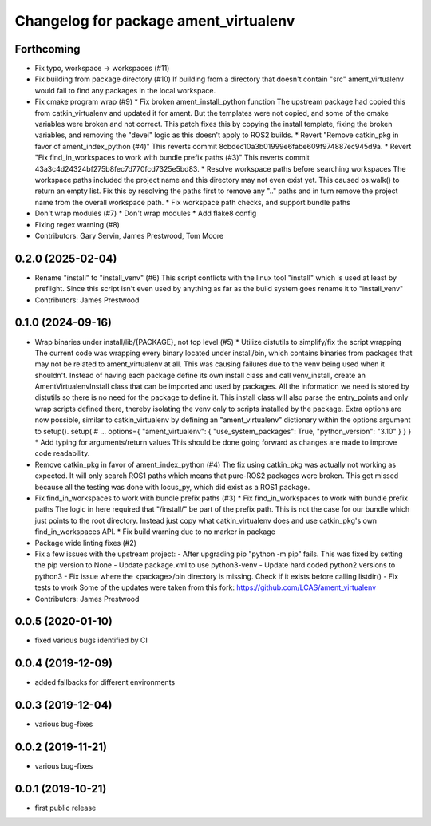 ^^^^^^^^^^^^^^^^^^^^^^^^^^^^^^^^^^^^^^
Changelog for package ament_virtualenv
^^^^^^^^^^^^^^^^^^^^^^^^^^^^^^^^^^^^^^

Forthcoming
-----------
* Fix typo, workspace -> workspaces (#11)
* Fix building from package directory (#10)
  If building from a directory that doesn't contain "src"
  ament_virtualenv would fail to find any packages in the local
  workspace.
* Fix cmake program wrap (#9)
  * Fix broken ament_install_python function
  The upstream package had copied this from catkin_virtualenv and
  updated it for ament. But the templates were not copied, and some
  of the cmake variables were broken and not correct.
  This patch fixes this by copying the install template, fixing the
  broken variables, and removing the "devel" logic as this doesn't
  apply to ROS2 builds.
  * Revert "Remove catkin_pkg in favor of ament_index_python (#4)"
  This reverts commit 8cbdec10a3b01999e6fabe609f974887ec945d9a.
  * Revert "Fix find_in_workspaces to work with bundle prefix paths (#3)"
  This reverts commit 43a3c4d24324bf275b8fec7d770fcd7325e5bd83.
  * Resolve workspace paths before searching workspaces
  The workspace paths included the project name and this directory may
  not even exist yet. This caused os.walk() to return an empty list.
  Fix this by resolving the paths first to remove any ".." paths and
  in turn remove the project name from the overall workspace path.
  * Fix workspace path checks, and support bundle paths
* Don't wrap modules (#7)
  * Don't wrap modules
  * Add flake8 config
* Fixing regex warning (#8)
* Contributors: Gary Servin, James Prestwood, Tom Moore

0.2.0 (2025-02-04)
------------------
* Rename "install" to "install_venv" (#6)
  This script conflicts with the linux tool "install" which is used
  at least by preflight. Since this script isn't even used by
  anything as far as the build system goes rename it to "install_venv"
* Contributors: James Prestwood

0.1.0 (2024-09-16)
------------------
* Wrap binaries under install/lib/{PACKAGE}, not top level (#5)
  * Utilize distutils to simplify/fix the script wrapping
  The current code was wrapping every binary located under
  install/bin, which contains binaries from packages that may not
  be related to ament_virtualenv at all. This was causing failures
  due to the venv being used when it shouldn't.
  Instead of having each package define its own install class and
  call venv_install, create an AmentVirtualenvInstall class that
  can be imported and used by packages. All the information we need
  is stored by distutils so there is no need for the package to
  define it. This install class will also parse the entry_points and
  only wrap scripts defined there, thereby isolating the venv only
  to scripts installed by the package.
  Extra options are now possible, similar to catkin_virtualenv by
  defining an "ament_virtualenv" dictionary within the options
  argument to setup().
  setup(
  # ...
  options={
  "ament_virtualenv": {
  "use_system_packages": True,
  "python_version": "3.10"
  }
  }
  }
  * Add typing for arguments/return values
  This should be done going forward as changes are made to improve
  code readability.
* Remove catkin_pkg in favor of ament_index_python (#4)
  The fix using catkin_pkg was actually not working as expected. It
  will only search ROS1 paths which means that pure-ROS2 packages
  were broken. This got missed because all the testing was done with
  locus_py, which did exist as a ROS1 package.
* Fix find_in_workspaces to work with bundle prefix paths (#3)
  * Fix find_in_workspaces to work with bundle prefix paths
  The logic in here required that "/install/" be part of the prefix
  path. This is not the case for our bundle which just points to the
  root directory.
  Instead just copy what catkin_virtualenv does and use catkin_pkg's
  own find_in_workspaces API.
  * Fix build warning due to no marker in package
* Package wide linting fixes (#2)
* Fix a few issues with the upstream project:
  - After upgrading pip "python -m pip" fails. This was fixed
  by setting the pip version to None
  - Update package.xml to use python3-venv
  - Update hard coded python2 versions to python3
  - Fix issue where the <package>/bin directory is missing. Check
  if it exists before calling listdir()
  - Fix tests to work
  Some of the updates were taken from this fork:
  https://github.com/LCAS/ament_virtualenv
* Contributors: James Prestwood

0.0.5 (2020-01-10)
------------------
* fixed various bugs identified by CI

0.0.4 (2019-12-09)
------------------
* added fallbacks for different environments

0.0.3 (2019-12-04)
------------------
* various bug-fixes

0.0.2 (2019-11-21)
------------------
* various bug-fixes

0.0.1 (2019-10-21)
------------------
* first public release

